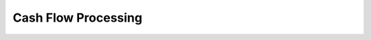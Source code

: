 
.. _functional-guide/process/c_cashflowprocessing:

====================
Cash Flow Processing
====================

